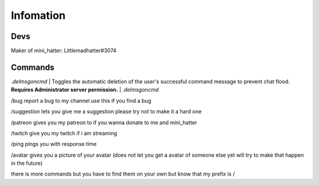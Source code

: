 Infomation
=======

Devs
-------
Maker of mini_hatter: Littlemadhatter#3074



Commands
-------

`.delmsgoncmd` | Toggles the automatic deletion of the user's successful command message to prevent chat flood. **Requires Administrator server permission.** | `.delmsgoncmd`

/bug report a bug to my channel use this if you find a bug

/suggestion lets you give me a suggestion please try not to make it a hard one

/patreon gives you my patreon to if you wanna donate to me and mini_hatter

/twitch give you my twitch if i am streaming

/ping pings you with response time 

/avatar gives you a picture of your avatar (does not let you get a avatar of someone else yet will try to make that happen in the future)


there is more commands but you have to find them on your own but know that my prefix is /

